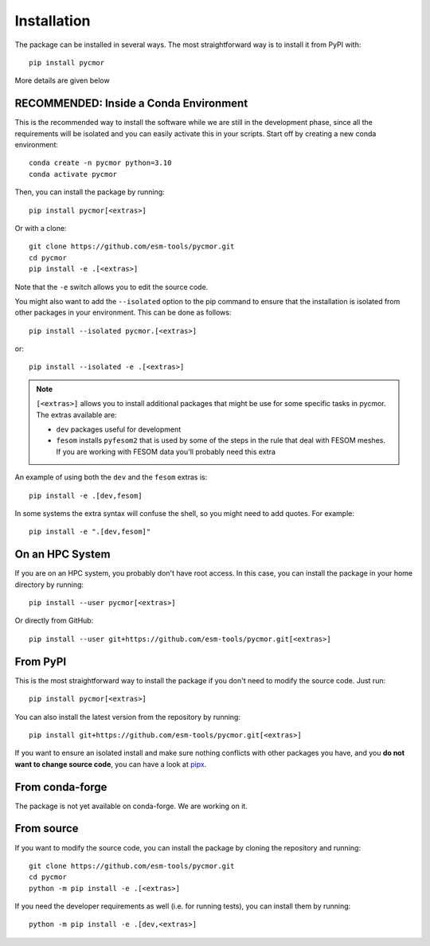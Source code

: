 ============
Installation
============

The package can be installed in several ways. The most straightforward way is to install it from PyPI with::

  pip install pycmor

More details are given below

RECOMMENDED: Inside a Conda Environment
---------------------------------------

This is the recommended way to install the software while we are still in the development phase, since all the requirements will be isolated and you can
easily activate this in your scripts. Start off by creating a new conda environment::

    conda create -n pycmor python=3.10
    conda activate pycmor

Then, you can install the package by running::

    pip install pycmor[<extras>]

Or with a clone::

    git clone https://github.com/esm-tools/pycmor.git
    cd pycmor
    pip install -e .[<extras>]

Note that the ``-e`` switch allows you to edit the source code.

You might also want to add the ``--isolated`` option to the pip command to
ensure that the installation is isolated from other packages in your environment. This can be done as follows::

    pip install --isolated pycmor.[<extras>]

or::

    pip install --isolated -e .[<extras>]

.. note::

  ``[<extras>]`` allows you to install additional packages that might be use for some specific tasks in pycmor. The extras available are:

  * ``dev`` packages useful for development
  * ``fesom`` installs ``pyfesom2`` that is used by some of the steps in the rule that deal with FESOM meshes. If you are working with FESOM data
    you'll probably need this extra

An example of using both the ``dev`` and the ``fesom`` extras is::

    pip install -e .[dev,fesom]

In some systems the extra syntax will confuse the shell, so you might need to add quotes. For example::

    pip install -e ".[dev,fesom]"

On an HPC System
----------------

If you are on an HPC system, you probably don't have root access. In this case, you can install the package in your home directory by running::

    pip install --user pycmor[<extras>]

Or directly from GitHub::

    pip install --user git+https://github.com/esm-tools/pycmor.git[<extras>]

From PyPI
---------

This is the most straightforward way to install the package if you don't need to modify the source code. Just run::

    pip install pycmor[<extras>]

You can also install the latest version from the repository by running::

  pip install git+https://github.com/esm-tools/pycmor.git[<extras>]

If you want to ensure an isolated install and make sure nothing conflicts with other packages you have, and you **do not want to change source code**, you can have a look at
`pipx <https://pipx.pypa.io/stable/>`_.

From conda-forge
----------------

The package is not yet available on conda-forge. We are working on it.

From source
-----------

If you want to modify the source code, you can install the package by cloning the repository and running::

    git clone https://github.com/esm-tools/pycmor.git
    cd pycmor
    python -m pip install -e .[<extras>]

If you need the developer requirements as well (i.e. for running tests), you can install them by running::

    python -m pip install -e .[dev,<extras>]
